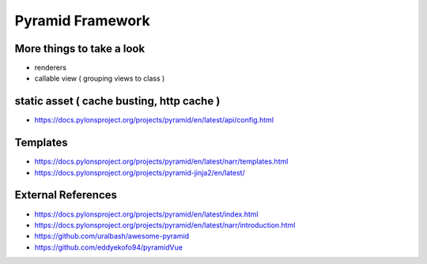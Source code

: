 Pyramid Framework
=================

More things to take a look
--------------------------

* renderers
* callable view ( grouping views to class )

static asset ( cache busting, http cache )
------------------------------------------
* https://docs.pylonsproject.org/projects/pyramid/en/latest/api/config.html

Templates
---------
* https://docs.pylonsproject.org/projects/pyramid/en/latest/narr/templates.html
* https://docs.pylonsproject.org/projects/pyramid-jinja2/en/latest/

External References
-------------------
* https://docs.pylonsproject.org/projects/pyramid/en/latest/index.html
* https://docs.pylonsproject.org/projects/pyramid/en/latest/narr/introduction.html
* https://github.com/uralbash/awesome-pyramid
* https://github.com/eddyekofo94/pyramidVue
